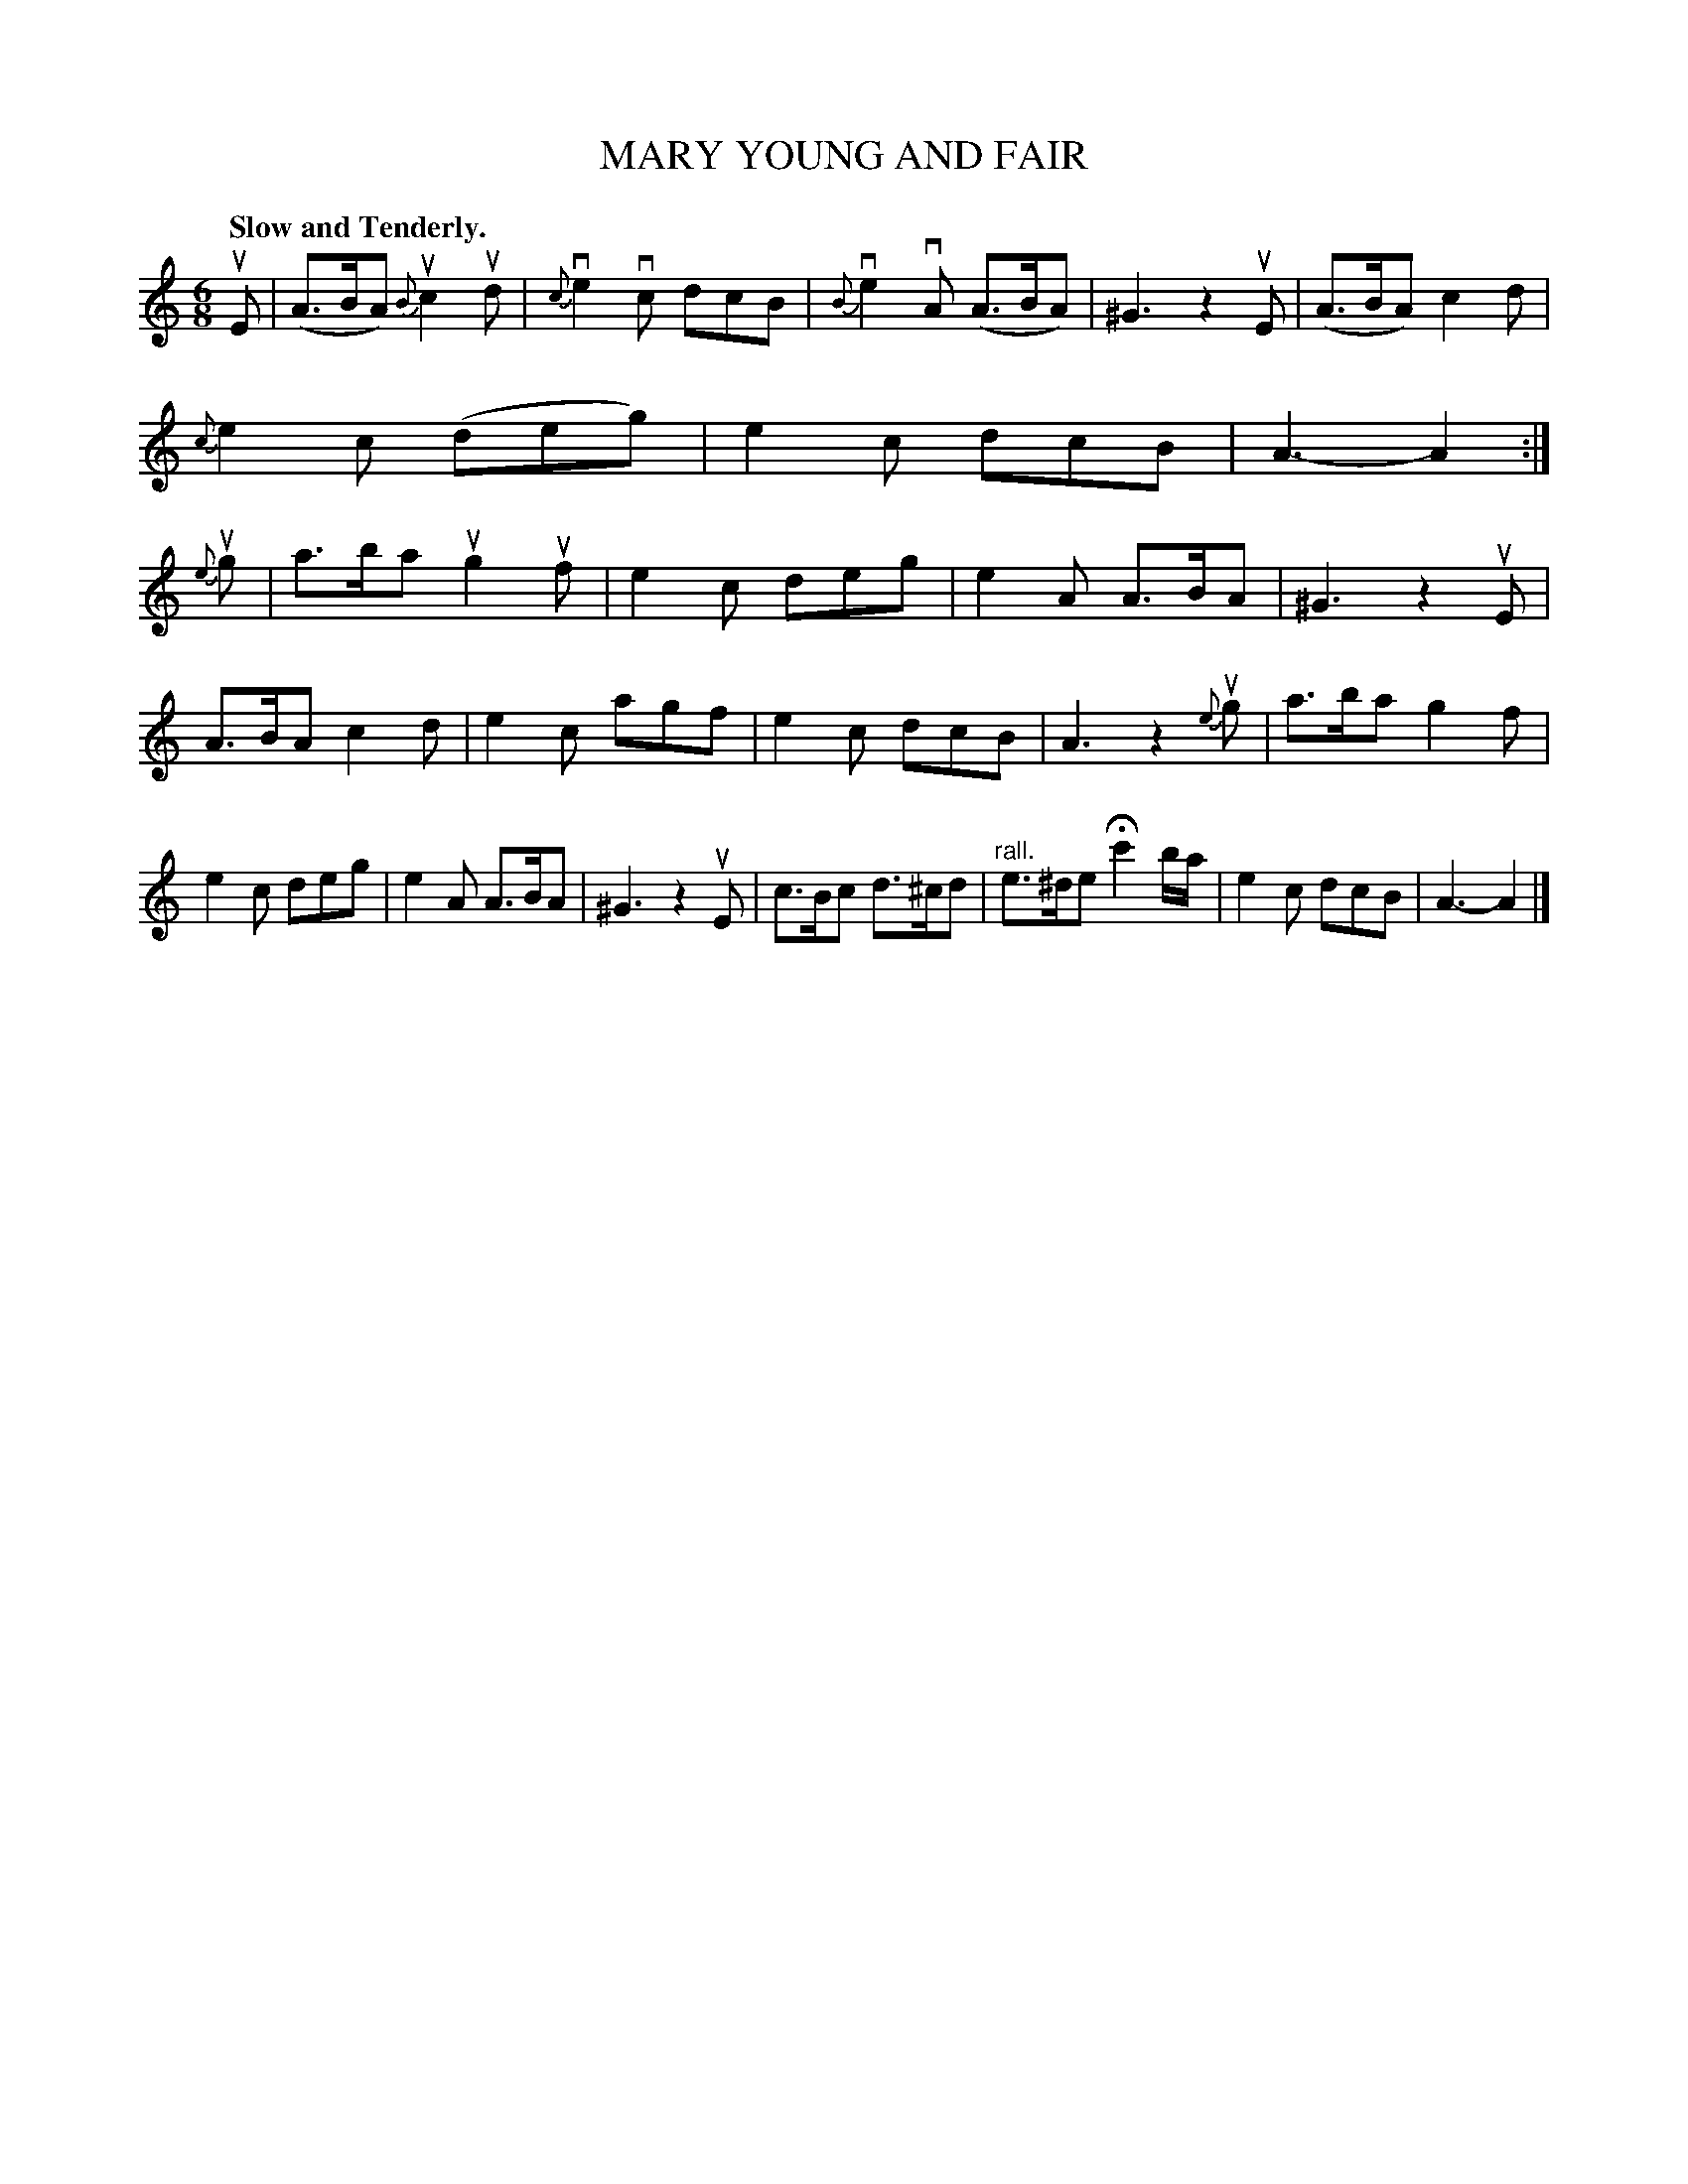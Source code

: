 X: 149122
T: MARY YOUNG AND FAIR
Q: "Slow and Tenderly."
%R: air, jig
B: James Kerr "Merry Melodies" v.1 p.49 s.1 #22
Z: 2016 John Chambers <jc:trillian.mit.edu>
M: 6/8
L: 1/8
%%slurgraces yes
%%graceslurs yes
K: Am
uE |\
(A>BA) {B}uc2ud | {c}ve2vc dcB | {B}ve2vA (A>BA) | ^G3 z2uE |\
(A>BA) c2d | {c}e2c (deg) | e2c dcB | A3- A2 :|\
{e}ug |\
a>ba ug2uf | e2c deg | e2A A>BA | ^G3 z2uE |
A>BA c2d | e2c agf | e2c dcB | A3 z2{e}ug |\
a>ba g2f | e2c deg | e2A A>BA | ^G3 z2uE |\
c>Bc d>^cd |"^rall."e>^de Hc'2 b/a/ | e2c dcB | A3- A2 |]
